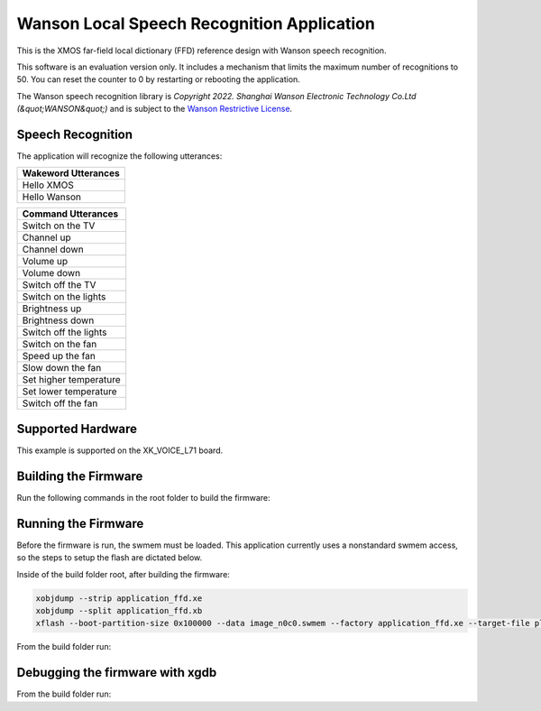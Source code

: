 ===========================================
Wanson Local Speech Recognition Application
===========================================

This is the XMOS far-field local dictionary (FFD) reference design with Wanson speech recognition.  

This software is an evaluation version only.  It includes a mechanism that limits the maximum number of recognitions to 50. You can reset the counter to 0 by restarting or rebooting the application.  

The Wanson speech recognition library is `Copyright 2022. Shanghai Wanson Electronic Technology Co.Ltd (&quot;WANSON&quot;)` and is subject to the `Wanson Restrictive License <https://github.com/xmos/sln_voice/tree/develop/applications/ffd/inference/wanson/lib/LICENSE.md>`__.

******************
Speech Recognition
******************

The application will recognize the following utterances:

.. list-table::
    :widths: 100
    :header-rows: 1
    :align: left

    * - Wakeword Utterances
    * - Hello XMOS
    * - Hello Wanson

.. list-table::
    :widths: 100
    :header-rows: 1
    :align: left

    * - Command Utterances
    * - Switch on the TV
    * - Channel up
    * - Channel down
    * - Volume up
    * - Volume down
    * - Switch off the TV
    * - Switch on the lights
    * - Brightness up
    * - Brightness down
    * - Switch off the lights
    * - Switch on the fan
    * - Speed up the fan
    * - Slow down the fan
    * - Set higher temperature
    * - Set lower temperature
    * - Switch off the fan

******************
Supported Hardware
******************

This example is supported on the XK_VOICE_L71 board.

*********************
Building the Firmware
*********************

Run the following commands in the root folder to build the firmware:

.. tab:: Linux and Mac

    .. code-block:: console

        cmake -B build -DCMAKE_TOOLCHAIN_FILE=xmos_cmake_toolchain/xs3a.cmake
        cd build
        make application_ffd

.. tab:: Windows

    .. code-block:: console

        cmake -G "NMake Makefiles" -B build -DCMAKE_TOOLCHAIN_FILE=xmos_cmake_toolchain/xs3a.cmake
        cd build
        nmake application_ffd


********************
Running the Firmware
********************

Before the firmware is run, the swmem must be loaded.  This application currently uses a nonstandard swmem access, so the steps to setup the flash are dictated below.

Inside of the build folder root, after building the firmware:

.. code-block:: console

    xobjdump --strip application_ffd.xe
    xobjdump --split application_ffd.xb
    xflash --boot-partition-size 0x100000 --data image_n0c0.swmem --factory application_ffd.xe --target-file platform_def.xn

From the build folder run:

.. tab:: Linux and Mac

    .. code-block:: console

        make run_application_ffd

.. tab:: Windows

    .. code-block:: console

        nmake run_application_ffd


********************************
Debugging the firmware with xgdb
********************************

From the build folder run:

.. tab:: Linux and Mac

    .. code-block:: console

        make debug_application_ffd

.. tab:: Windows

    .. code-block:: console

        nmake debug_application_ffd
